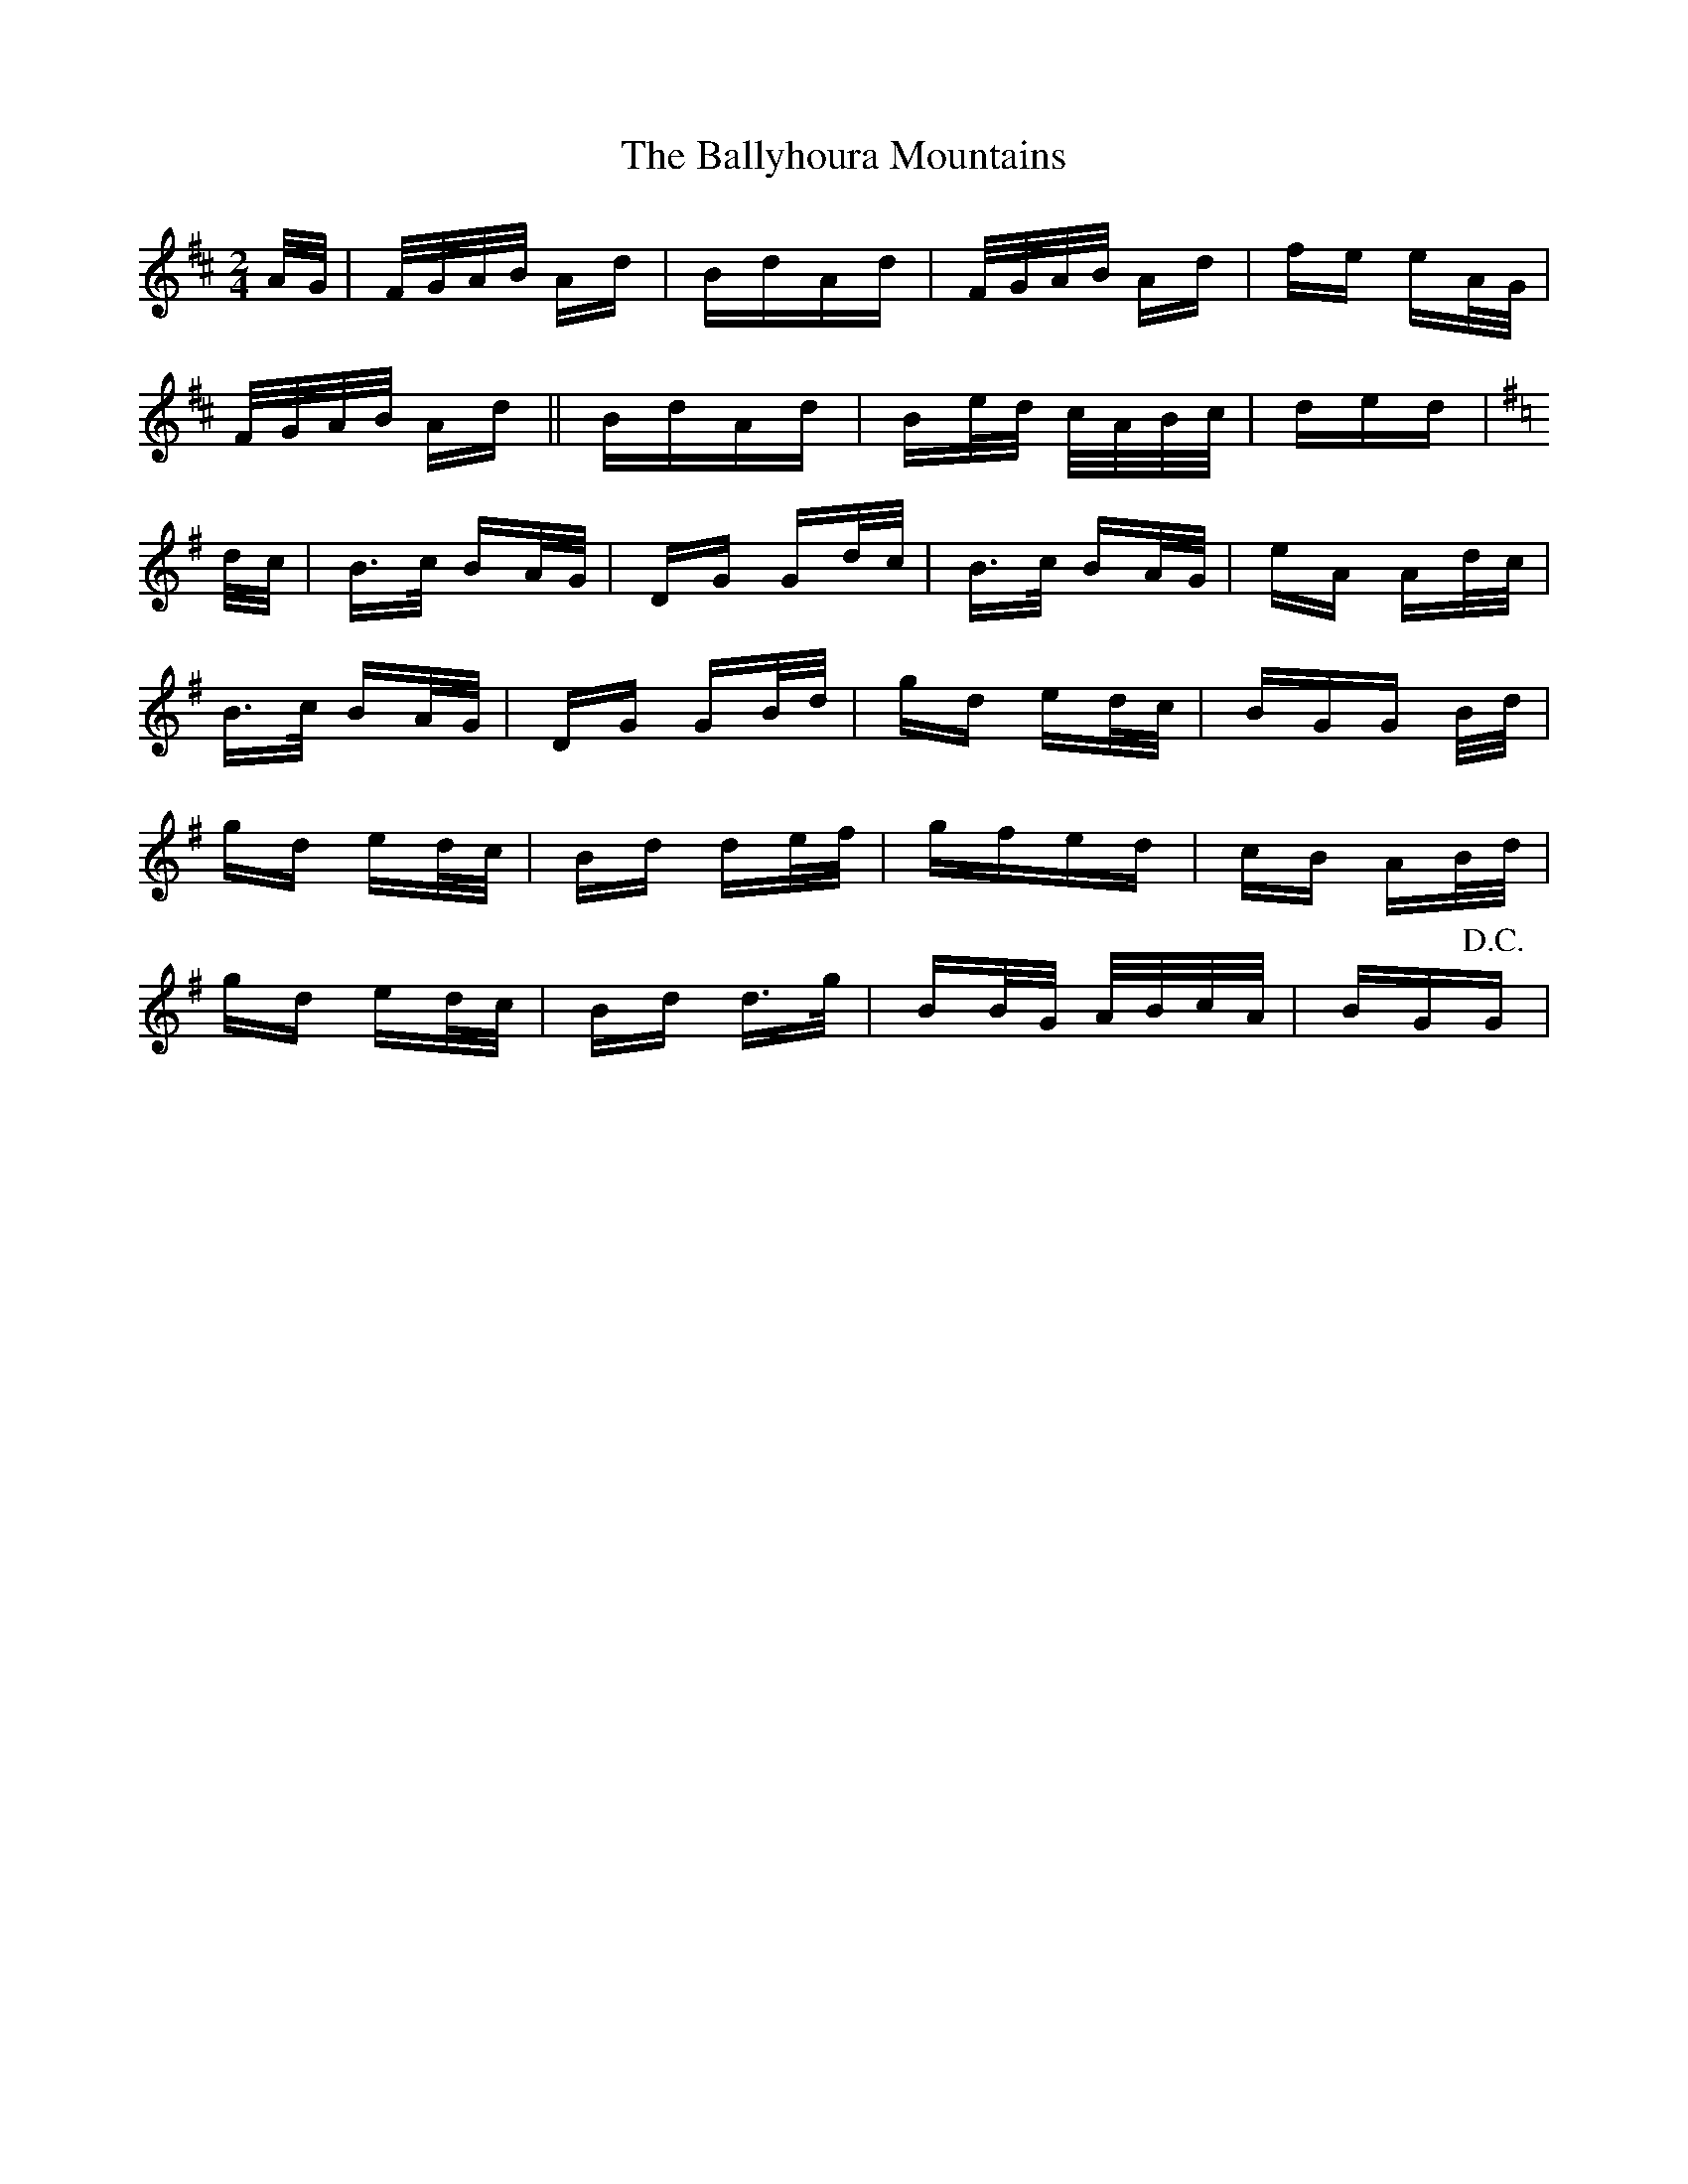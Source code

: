 X: 2556
T: Ballyhoura Mountains, The
R: polka
M: 2/4
K: Dmajor
A/G/|F/G/A/B/ Ad|BdAd|F/G/A/B/ Ad|fe eA/G/|
F/G/A/B/ Ad||BdAd|Be/d/ c/A/B/c/|ded|
K:Gmaj
d/c/|B>c BA/G/|DG Gd/c/|B>c BA/G/|eA Ad/c/|
B>c BA/G/|DG GB/d/|gd ed/c/|BGG B/d/|
gd ed/c/|Bd de/f/|gfed|cB AB/d/|
gd ed/c/|Bd d>g|BB/G/ A/B/c/A/|BG!D.C.!G|

